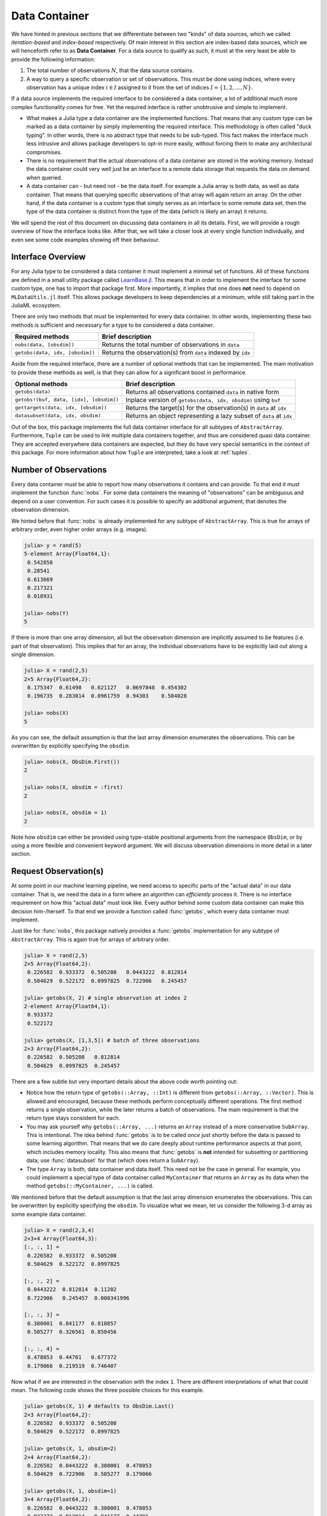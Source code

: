 .. _container:

Data Container
=================

We have hinted in previous sections that we differentiate between
two "kinds" of data sources, which we called *iteration-based*
and *index-based* respectively. Of main interest in this section
are index-based data sources, which we will henceforth refer to
as **Data Container**. For a data source to qualify as such, it
must at the very least be able to provide the following
information:

1. The total number of observations :math:`N`, that the data
   source contains.

2. A way to query a specific observation or set of observations.
   This must be done using indices, where every observation has a
   unique index :math:`i \in I` assigned to it from the set of
   indices :math:`I = \{1, 2, ..., N\}`.

If a data source implements the required interface to be
considered a data container, a lot of additional much more
complex functionality comes for free. Yet the required interface
is rather unobtrusive and simple to implement.

- What makes a Julia type a data container are the implemented
  functions. That means that any custom type can be marked as a
  data container by simply implementing the required interface.
  This methodology is often called "duck typing". In other words,
  there is no abstract type that needs to be sub-typed. This fact
  makes the interface much less intrusive and allows package
  developers to opt-in more easily, without forcing them to make
  any architectural compromises.

- There is no requirement that the actual observations of a data
  container are stored in the working memory. Instead the data
  container could very well just be an interface to a remote data
  storage that requests the data on demand when queried.

- A data container can - but need not - be the data itself. For
  example a Julia array is both data, as well as data container.
  That means that querying specific observations of that array
  will again return an array. On the other hand, if the data
  container is a custom type that simply serves as an interface
  to some remote data set, then the type of the data container is
  distinct from the type of the data (which is likely an array)
  it returns.

We will spend the rest of this document on discussing data
containers in all its details. First, we will provide a rough
overview of how the interface looks like. After that, we will
take a closer look at every single function individually, and
even see some code examples showing off their behaviour.

Interface Overview
-------------------------

For any Julia type to be considered a data container it must
implement a minimal set of functions. All of these functions are
defined in a small utility package called `LearnBase.jl
<https://github.com/JuliaML/LearnBase.jl>`_. This means that in
order to implement the interface for some custom type, one has to
import that package first. More importantly, it implies that one
does **not** need to depend on ``MLDataUtils.jl`` itself. This
allows package developers to keep dependencies at a minimum,
while still taking part in the JuliaML ecosystem.

There are only two methods that *must* be implemented for every
data container. In other words, implementing these two methods is
sufficient and necessary for a type to be considered a data
container.

=======================================  ===================================================================
Required methods                         Brief description
=======================================  ===================================================================
``nobs(data, [obsdim])``                 Returns the total number of observations in ``data``
``getobs(data, idx, [obsdim])``          Returns the observation(s) from ``data`` indexed by ``idx``
=======================================  ===================================================================

Aside from the required interface, there are a number of optional
methods that can be implemented. The main motivation to provide
these methods as well, is that they can allow for a significant
boost in performance.

=======================================  ===================================================================
Optional methods                         Brief description
=======================================  ===================================================================
``getobs(data)``                         Returns all observations contained ``data`` in native form
``getobs!(buf, data, [idx], [obsdim])``  Inplace version of ``getobs(data, idx, obsdim)`` using ``buf``
``gettargets(data, idx, [obsdim])``      Returns the target(s) for the observation(s) in ``data`` at ``idx``
``datasubset(data, idx, obsdim)``        Returns an object representing a lazy subset of ``data`` at ``idx``
=======================================  ===================================================================

Out of the box, this package implements the full data container
interface for all subtypes of ``AbstractArray``. Furthermore,
``Tuple`` can be used to link multiple data containers together,
and thus are considered quasi data container. They are accepted
everywhere data containers are expected, but they do have very
special semantics in the context of this package. For more
information about how ``Tuple`` are interpreted, take a look at
:ref:`tuples`.

Number of Observations
------------------------

Every data container must be able to report how many observations
it contains and can provide. To that end it must implement the
function :func:`nobs`. For some data containers the meaning of
"observations" can be ambiguous and depend on a user convention.
For such cases it is possible to specify an additional argument,
that denotes the observation dimension.

.. function:: nobs(data, [obsdim]) -> Int

   Return the total number of observations that the given `data`
   container can provide.

   The optional parameter `obsdim` can be used to specify which
   dimension denotes the observations, if that concept makes
   sense for the type of `data`.

   :param data: The object representing a data container.

   :param obsdim: \
        Optional. If it makes sense for the type of `data`, then
        `obsdim` can be used to specify which dimension of `data`
        denotes the observations. It can be specified in a
        typestable manner as a positional argument, or as a more
        convenient keyword parameter. See :ref:`obsdim` for more
        information.

   :return: The number of observations in `data` as an Integer

We hinted before that :func:`nobs` is already implemented for any
subtype of ``AbstractArray``. This is true for arrays of
arbitrary order, even higher order arrays (e.g. images).

.. code-block:: jlcon

   julia> y = rand(5)
   5-element Array{Float64,1}:
    0.542858
    0.28541
    0.613669
    0.217321
    0.018931

   julia> nobs(Y)
   5

If there is more than one array dimension, all but the
observation dimension are implicitly assumed to be features (i.e.
part of that observation). This implies that for an array, the
individual observations have to be explicitly laid out along a
single dimension.

.. code-block:: jlcon

   julia> X = rand(2,5)
   2×5 Array{Float64,2}:
    0.175347  0.61498   0.621127   0.0697848  0.454302
    0.196735  0.283014  0.0961759  0.94303    0.584028

   julia> nobs(X)
   5

As you can see, the default assumption is that the last array
dimension enumerates the observations. This can be overwritten by
explicitly specifying the ``obsdim``.

.. code-block:: jlcon

   julia> nobs(X, ObsDim.First())
   2

   julia> nobs(X, obsdim = :first)
   2

   julia> nobs(X, obsdim = 1)
   2

Note how ``obsdim`` can either be provided using type-stable
positional arguments from the namespace ``ObsDim``, or by using a
more flexible and convenient keyword argument. We will discuss
observation dimensions in more detail in a later section.

Request Observation(s)
------------------------------

At some point in our machine learning pipeline, we need access to
specific parts of the "actual data" in our data container. That
is, we need the data in a form where an algorithm can
*efficiently* process it. There is no interface requirement on
how this "actual data" must look like. Every author behind some
custom data container can make this decision him-/herself. To
that end we provide a function called :func:`getobs`, which every
data container must implement.

.. function:: getobs(data, idx, [obsdim])

   Return the observation(s) in `data` that correspond to the
   given index/indices in `idx`. Note that `idx` can be of type
   ``Int`` or ``AbstractVector``. Both options must be supported.

   The returned observation(s) should be in the form intended to
   be passed as-is to some learning algorithm. There is no strict
   requirement that dictates what form or type that is. We do,
   however, expect it to be consistent for `idx` being an integer,
   as well as `idx` being an abstract vector, respectively.

   :param data: The object representing a data container.

   :param idx: \
        The index or indices of the observation(s) in `data` that
        should be returned. Can be of type ``Int`` or some
        subtype ``AbstractVector{Int}``.

   :param obsdim: \
        Optional. If it makes sense for the type of `data`, then
        `obsdim` can be used to specify which dimension of `data`
        denotes the observations. It can be specified in a
        typestable manner as a positional argument, or as a more
        convenient keyword parameter. See :ref:`obsdim` for more
        information.

   :return: The actual observation(s) in `data` at `idx`.
        In what form is completely up to the user and can be
        specific to whatever task you have in mind! In other
        words there is **no** contract that the type of the
        return value has to fulfill.

Just like for :func:`nobs`, this package natively provides a
:func:`getobs` implementation for any subtype of
``AbstractArray``. This is again true for arrays of arbitrary
order.

.. code-block:: jlcon

   julia> X = rand(2,5)
   2×5 Array{Float64,2}:
    0.226582  0.933372  0.505208   0.0443222  0.812814
    0.504629  0.522172  0.0997825  0.722906   0.245457

   julia> getobs(X, 2) # single observation at index 2
   2-element Array{Float64,1}:
    0.933372
    0.522172

   julia> getobs(X, [1,3,5]) # batch of three observations
   2×3 Array{Float64,2}:
    0.226582  0.505208   0.812814
    0.504629  0.0997825  0.245457

There are a few subtle but very important details about the above
code worth pointing out:

- Notice how the return type of ``getobs(::Array, ::Int)`` is
  different from ``getobs(::Array, ::Vector)``. This is allowed
  and encouraged, because these methods perform conceptually
  different operations. The first method returns a single
  observation, while the later returns a batch of observations.
  The main requirement is that the return type stays consistent
  for each.

- You may ask yourself why ``getobs(::Array, ...)`` returns an
  ``Array`` instead of a more conservative ``SubArray``. This is
  intentional. The idea behind :func:`getobs` is to be called
  *once* just shortly before the data is passed to some learning
  algorithm. That means that we do care deeply about runtime
  performance aspects at that point, which includes memory
  locality. This also means that :func:`getobs` is **not**
  intended for subsetting or partitioning data; use
  :func:`datasubset` for that (which does return a ``SubArray``).

- The type ``Array`` is both, data container and data itself.
  This need not be the case in general. For example, you could
  implement a special type of data container called
  ``MyContainer`` that returns an ``Array`` as its data when
  the method ``getobs(::MyContainer, ...)`` is called.


We mentioned before that the default assumption is that the last
array dimension enumerates the observations. This can be
overwritten by explicitly specifying the ``obsdim``. To visualize
what we mean, let us consider the following 3-d array as some
example data container.

.. code-block:: jlcon

   julia> X = rand(2,3,4)
   2×3×4 Array{Float64,3}:
   [:, :, 1] =
    0.226582  0.933372  0.505208
    0.504629  0.522172  0.0997825

   [:, :, 2] =
    0.0443222  0.812814  0.11202
    0.722906   0.245457  0.000341996

   [:, :, 3] =
    0.380001  0.841177  0.810857
    0.505277  0.326561  0.850456

   [:, :, 4] =
    0.478053  0.44701   0.677372
    0.179066  0.219519  0.746407

Now what if we are interested in the observation with the index
``1``. There are different interpretations of what that could
mean. The following code shows the three possible choices for
this example.

.. code-block:: jlcon

   julia> getobs(X, 1) # defaults to ObsDim.Last()
   2×3 Array{Float64,2}:
    0.226582  0.933372  0.505208
    0.504629  0.522172  0.0997825

   julia> getobs(X, 1, obsdim=2)
   2×4 Array{Float64,2}:
    0.226582  0.0443222  0.380001  0.478053
    0.504629  0.722906   0.505277  0.179066

   julia> getobs(X, 1, obsdim=1)
   3×4 Array{Float64,2}:
    0.226582  0.0443222  0.380001  0.478053
    0.933372  0.812814   0.841177  0.44701
    0.505208  0.11202    0.810857  0.677372

   julia> getobs(X, 1, ObsDim.First()) # same as above but type-stable
   3×4 Array{Float64,2}:
    0.226582  0.0443222  0.380001  0.478053
    0.933372  0.812814   0.841177  0.44701
    0.505208  0.11202    0.810857  0.677372

At this point it is worth to again (and maybe redundantly) point
out two facts, that we have already established when introducing
:func:`nobs`:

- If there is more than one array dimension, all but the
  observation dimension are implicitly assumed to be features
  (i.e. part of that observation). This implies that for an
  array, the individual observations have to be explicitly laid
  out along a single dimension.

- Note how ``obsdim`` can either be provided using type-stable
  positional arguments from the namespace ``ObsDim``, or by using
  a more flexible and convenient keyword argument. We will
  discuss observation dimensions in more detail in a later
  section.

Aside from the main signature for :func:`getobs`, it is also
possible to invoke it without specifying any observation index or
observation dimension.

.. function:: getobs(data)

   Return all the observations in `data`. The default
   implementation returns `data` itself.

   The returned observations should be in the form intended to be
   passed as-is to some learning algorithm.

   :param data: The object representing a data container.

This function is particularly useful for converting a data subset
into the actual data that it represents. In contrast to ``copy``,
it will not cause any memory allocation if the given data already
is an ``Array``. Its main purpose is for a user to be able to
call ``X = getobs(mysubset)`` right before passing ``X`` to some
learning algorithm. This should make sure that ``X`` is not a
``SubArray`` or :class:`DataSubset` anymore, without causing
overhead in case ``mysubset`` already is an ``Array`` (in which
case ``X === mysubset``).

.. code-block:: jlcon

   julia> X = rand(2,5)
   2×5 Array{Float64,2}:
    0.226582  0.933372  0.505208   0.0443222  0.812814
    0.504629  0.522172  0.0997825  0.722906   0.245457

   julia> @assert getobs(X) === X # will NOT copy

   julia> Xv = view(X, :, :) # just to create a SubArray
   2×5 SubArray{Float64,2,Array{Float64,2},Tuple{Colon,Colon},true}:
    0.226582  0.933372  0.505208   0.0443222  0.812814
    0.504629  0.522172  0.0997825  0.722906   0.245457

   julia> getobs(Xv) # will copy and return a new array
   2×5 Array{Float64,2}:
    0.226582  0.933372  0.505208   0.0443222  0.812814
    0.504629  0.522172  0.0997825  0.722906   0.245457

By default this method will behave like the identity function for
any type of ``data`` that does not provide a custom method for it.
If this is not the behaviour that you want for your type, you
need to provide this method yourself.

.. code-block:: jlcon

   julia> immutable MyContainer end

   julia> getobs(MyContainer())
   MyContainer()

The reason why invoking the method ``getobs(MyContainer())`` does
not just default to calling ``getobs(MyContainer(),
1:nobs(MyContainer()))``, is the possibility that an observation
dimension is necessary to compute :func:`nobs`. Note that this
method is never invoked by the package itself and solely for user
convenience.

So far we have only discussed how to query observation(s) without
any regard for preallocation of the underlying memory. To achieve
great performance, however, it can be very crucial to reuse
memory if at all possible for the given data. For that purpose we
provide a mutating variant of :func:`getobs` called
:func:`getobs!`.

.. function:: getobs!(buffer, data, [idx], [obsdim]) -> buffer

   Write the observation(s) from `data` that correspond to the
   given index/indices in `idx` into `buffer`. Note that `idx`
   can be of type ``Int`` or ``AbstractVector``. Both options
   should be supported.

   Inplace version of :func:`getobs` using the preallocated
   `buffer`. If this method is provided for the type of `data`,
   then :func:`eachobs` and :func:`eachbatch` (among others) can
   preallocate a buffer that is then reused every iteration.
   This in turn can significantly improve the memory footprint of
   various data access pattern.

   Defaults to returning ``getobs(data, idx, obsdim)`` in which
   case `buffer` is ignored.

   :param buffer: \
        The preallocated storage to copy the given observations
        of `data` into. *Note:* The type and structure should be
        equivalent to the return value of the corresponding
        :func:`getobs` call, since this is how `buffer` is
        preallocated by default by a lot of higher-level
        functions.

   :param data: The object representing a data container.

   :param idx: \
        Optional. The index or indices of the observation(s) in
        `data` that should be written into `buffer`. Can be of
        type ``Int`` or some subtype ``AbstractVector{Int}``.

   :param obsdim: \
        Optional. If it makes sense for the type of `data`, then
        `obsdim` can be used to specify which dimension of `data`
        denotes the observations. It can be specified in a
        typestable manner as a positional argument, or as a more
        convenient keyword parameter. See :ref:`obsdim` for more
        information.

   :return: Either the mutated `buffer` if preallocation is
        supported by `data`, or the result of calling
        :func:`getobs` otherwise.


.. code-block:: jlcon

   julia> batch = Matrix{Float64}(2,4) # allocate buffer

   julia> data = rand(2,10)
   2×10 Array{Float64,2}:
    0.226582  0.933372  0.505208   0.0443222  …  0.841177  0.810857  0.478053
    0.504629  0.522172  0.0997825  0.722906      0.326561  0.850456  0.179066

   julia> getobs!(batch, data, [1,3,4,6]) # write 4 observations into batch
   2×4 Array{Float64,2}:
    0.226582  0.505208   0.0443222  0.11202
    0.504629  0.0997825  0.722906   0.000341996

Note that in contrast to typical mutating functions,
:func:`getobs!` does not always actually use ``buffer`` to store
the result. Some types of ``data`` container may not support the
concept of preallocation, in which case the default
implementation will ignore ``buffer``, and just return the result
of calling :func:`getobs` instead. This controversial design
decision was made for the sake of compatibility. This way,
higher-level functions such as :func:`eachobs` can benefit from
preallocation if supported by ``data``, but will still work for
data container that do not support it.

Request Target(s)
------------------------------

Depending on the domain specific problem and the data one is
working with, a data container may or may not contain
**targets**. A target (singular) is a piece of information about
a single observation that represents the desired output (or
correct answer) for that specific observation. So if targets are
involved, then we find ourselves in the realm of supervised
learning. This includes both, classification (predicting
categorical output) and regression (predicting real-valued
output).

Dealing with targets in a generic way was quite a design
challenge for us. There are a lot of aspects to consider and
issues to address in order to achieve an extensible and flexible
package architecture.

- Some data container may not contain any targets or even
  understand what targets are.

- The targets can be in a different data container than the
  features. For example it is quite common to store the features
  in a matrix :math:`X`, while the corresponding targets
  are stored in a separate vector :math:`\vec{y}`.

- For some data container, the targets are an intrinsic part of
  the observations. Furthermore, it might be the case that every
  data set has its own convention concerning which part of an
  observation represents the target. An example for such a data
  container is a ``DataFrame`` where one column denotes the
  target. The name/index of the target-column depends on the
  concrete data set, and is in general different for each
  ``DataFrame``. In other words, this means that for some data
  containers, the type itself does not know how to access a
  target. Instead it has to be a user decision.

- There are scenarios, where a data container just serves as an
  interface to some remote data set, or a big data set that is
  stored on the disk. If so, it is likely the case, that the
  targets are not part of the observations, but instead part of
  the data container metadata. An example would be a data
  container that represents a directory of images in the file
  system, in which each sub-directory contains the images of a
  single class. In that scenario, the targets are known from the
  directory names (i.e. the metadata). As such it would be far
  more efficient if the data container can make use of this
  information, instead of having to load an actual image from the
  disk just to access its target. Remember that targets are not
  only needed during training itself, but also for data
  partitioning and resampling.

The targets logic is in some ways a bit more complex than the
:func:`getobs` logic. The main reason for this is that we want to
support a wide variety of data container types and data
scenarios. To that end we provide the function :func:`targets`.
Note that this function serves as a porcelain interface and
should not be extended directly.

.. function:: targets(data, [obsdim])

   Extract the concrete targets from `data` and return them.

   This function is eager in the sense that it will always call
   :func:`getobs` unless a custom method for ``gettargets`` (see
   later) is implemented for the type of `data`. This will make
   sure that actual values are returned (in contrast to
   placeholders such as :class:`DataSubset` or ``SubArray``).

   In other words, the returned values must be in the form
   intended to be passed as-is to some resampling strategy or
   learning algorithm.

   :param data: The object representing a data container.

   :param obsdim: \
        Optional. If it makes sense for the type of `data`, then
        `obsdim` can be used to specify which dimension of `data`
        denotes the observations. It can be specified in a
        typestable manner as a positional argument, or as a more
        convenient keyword parameter. See :ref:`obsdim` for more
        information.

If ``data`` is a tuple, then the convention is that the last
element of the tuple contains the targets and the function is
recursed once (and only once).

.. code-block:: jlcon

   julia> targets(([1,2], [3,4]))
   2-element Array{Int64,1}:
    3
    4

   julia> targets(([1,2], ([3,4], [5,6])))
   ([3,4],[5,6])

If the type alone is not sufficient information to be able to
return the targets, one must specify a target-extraction-function
``fun`` that is to be applied to each observations. This function
must be passed as the first parameter to :func:`targets`.

.. function:: targets(fun, data, [obsdim]) -> Vector

   Extract the concrete targets from the observations in `data`
   by applying `fun` on each observation individually. The
   extracted targets are returned as a ``Vector``, which
   preserves the order of the observations from `data`.

   :param fun: \
        A callable object (usually a function) that should
        be applied to each observation individually in order to
        extract or compute the target for that observation.

   :param data: The object representing a data container.

   :param obsdim: \
        Optional. If it makes sense for the type of `data`, then
        `obsdim` can be used to specify which dimension of `data`
        denotes the observations. It can be specified in a
        typestable manner as a positional argument, or as a more
        convenient keyword parameter. See :ref:`obsdim` for more
        information.

.. code-block:: jlcon

   julia> targets(indmax, [1 0 1; 0 1 0])
   3-element Array{Int64,1}:
    1
    2
    1

Note that if the optional first parameter is passed to
:func:`targets`, it will always be applied to the observations,
and not the container. In other words, the first parameter is
applied to each observation individually and not to the data as a
whole. In general this means that the return type changes
drastically even if passing a no-op function.

.. code-block:: jlcon

   julia> X = rand(2, 3)
   2×3 Array{Float64,2}:
    0.105307   0.58033   0.724643
    0.0433558  0.116124  0.89431

   julia> y = [1 3 5; 2 4 6]
   2×3 Array{Int64,2}:
    1  3  5
    2  4  6

   julia> targets((X,y))
   2×3 Array{Int64,2}:
    1  3  5
    2  4  6

   julia> targets(x->x, (X,y))
   3-element Array{Array{Int64,1},1}:
    [1,2]
    [3,4]
    [5,6]

The optional parameter ``obsdim`` can be used to specify which
dimension denotes the observations, if that concept makes sense
for the type of ``data``.

.. code-block:: jlcon

   julia> targets(indmax, [1 0; 0 1; 1 0], obsdim=1)
   3-element Array{Int64,1}:
    1
    2
    1

   julia> targets(indmax, [1 0; 0 1; 1 0], ObsDim.First())
   3-element Array{Int64,1}:
    1
    2
    1

Note how ``obsdim`` can either be provided using type-stable
positional arguments from the namespace ``ObsDim``, or by using a
more flexible and convenient keyword argument. We will discuss
observation dimensions in more detail in a later section.

In some situations one only wants to iterate over the targets
instead of computing all of them at once. In those situations it
would be beneficial to avoid allocation temporary memory. To that
end we provide the function :func:`eachtarget`, which returns a
``Base.Generator``, that when iterated over returns each target
in ``data`` once and in the correct order.

.. function:: eachtarget([fun], data, [obsdim]) -> Generator

   Return a ``Base.Generator`` that iterates over all targets in
   `data` once and in the right order. If `fun` is provided it
   will be applied to each observation in data.

   :param fun: \
        Optional. A callable object (usually a function) that
        should be applied to each observation individually in
        order to extract or compute the target for that
        observation.

   :param data: The object representing a data container.

   :param obsdim: \
        Optional. If it makes sense for the type of `data`, then
        `obsdim` can be used to specify which dimension of `data`
        denotes the observations. It can be specified in a
        typestable manner as a positional argument, or as a more
        convenient keyword parameter. See :ref:`obsdim` for more
        information.

.. code-block:: jlcon

   julia> iter = eachtarget(([1,2], [3,4]))
   Base.Generator{UnitRange{Int64},MLDataUtils.##79#80{2,Tuple{Array{Int64,1},Array{Int64,1}},Tuple{LearnBase.ObsDim.Last,LearnBase.ObsDim.Last}}}(MLDataUtils.#79,1:2)

   julia> collect(iter)
   2-element Array{Int64,1}:
    3
    4

   julia> iter = eachtarget([1 0; 0 1; 1 0])
   Base.Generator{UnitRange{Int64},MLDataUtils.##75#76{Array{Int64,2},LearnBase.ObsDim.Last}}(MLDataUtils.#75,1:2)

   julia> collect(iter)
   2-element Array{Array{Int64,1},1}:
    [1,0,1]
    [0,1,0]

   julia> iter = eachtarget(indmax, [1 0; 0 1; 1 0])
   Base.Generator{MLDataUtils.ObsView{SubArray{Int64,1,Array{Int64,2},Tuple{Colon,Int64},true},Array{Int64,2},LearnBase.ObsDim.Last},MLDataUtils.##83#84{Base.#indmax}}(MLDataUtils.#83,SubArray{Int64,1,Array{Int64,2},Tuple{Colon,Int64},true}[[1,0,1],[0,1,0]])

   julia> collect(iter)
   2-element Array{Int64,1}:
    1
    2

Just like for :func:`target`, the optional parameter ``obsdim``
can be used to specify which dimension denotes the observations,
if that concept makes sense for the type of ``data``.

.. code-block:: jlcon

   julia> iter = eachtarget(indmax, [1 0; 0 1; 1 0], obsdim=1)
   Base.Generator{MLDataUtils.ObsView{SubArray{Int64,1,Array{Int64,2},Tuple{Int64,Colon},true},Array{Int64,2},LearnBase.ObsDim.Constant{1}},MLDataUtils.##83#84{Base.#indmax}}(MLDataUtils.#83,SubArray{Int64,1,Array{Int64,2},Tuple{Int64,Colon},true}[[1,0],[0,1],[1,0]])

   julia> collect(iter)
   3-element Array{Int64,1}:
    1
    2
    1

.. _obsdim:

Observation Dimension
----------------------

Note that when implementing support for your custom type,
``obsdim`` must be dispatched on as a positional argument only.
In that case `obsdim` can take on any of the following values.
Their interpretation is completely up to the user.

+--------------------+-------------------+------------------------+
| ``ObsDim.First()`` | ``ObsDim.Last()`` | ``ObsDim.Constant(N)`` |
+--------------------+-------------------+------------------------+

Custom Data Container
------------------------

A package author has two ways to customize the logic behind
:func:`targets` for their own data types:

1. Implement ``gettargets`` for the data container type,
   which bypasses :func:`getobs` entirely.

2. Implement ``gettarget`` for the observation type,
   which is applied on the result of :func:`getobs`.

Here are two example scenarios that benefit from custom methods.
The first one for ``gettargets``, and the second one for
``gettarget``. Note again that these functions are internal and
only intended to be *extended* by the user (and **not** called).
A user should not use them directly but instead always call
:func:`targets`.

See the corresponding doc-strings for more information.

Use-Case 1: Custom Directory Based Image Source
~~~~~~~~~~~~~~~~~~~~~~~~~~~~~~~~~~~~~~~~~~~~~~~~~~

Let's say you write a custom data container that describes a
directory on your hard-drive. Each subdirectory contains a set of
large images that belong to a single class (the directory name).
This kind of data container only loads the images itself if they
are actually needed (so on :func:`getobs`). The targets however
are part of the metadata that is always loaded. So if we are only
interested in the targets (for example for data partitioning or
resampling), then we would like to avoid calling :func:`getobs`
if possible. We can do that by implementing a custom method for
``gettargets``.

.. code-block:: julia

   MLDataUtils.gettargets(::MyImageSource, i) = ...

This allows a user to do just that. In other words it allows to
provide the targets of some observation(s) without ever calling
:func:`getobs`.

Use-Case 2: Symbol Support for DataFrames
~~~~~~~~~~~~~~~~~~~~~~~~~~~~~~~~~~~~~~~~~~~~~

DataFrames are a kind of data container, where the targets are
as much part of the data as the features are (in contrast to
Use-Case 1). Here we are fine with :func:`getobs` being called.
However, we still need to say which column actually describes
the features. We can do this by passing a function
``targets(row->row[1,:Y], dataframe)``, or we can provide a
convenience syntax by overloading ``gettarget``.

.. code-block:: julia

   MLDataUtils.gettarget(col::Symbol, df::DataFrame) = df[1,col]

This now allows us to call ``targets(:Y, dataframe)``. While not
strictly necessary in this case, it can be quite useful for
special types of observations, such as ``ImageMeta``.

